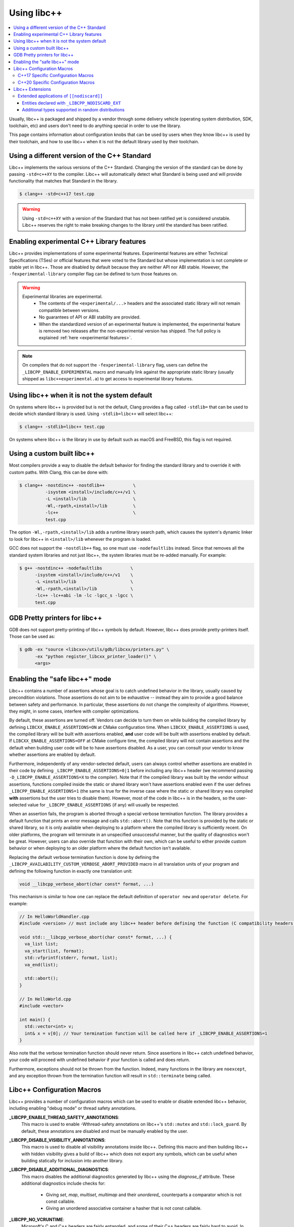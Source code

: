 .. _using-libcxx:

============
Using libc++
============

.. contents::
  :local:

Usually, libc++ is packaged and shipped by a vendor through some delivery vehicle
(operating system distribution, SDK, toolchain, etc) and users don't need to do
anything special in order to use the library.

This page contains information about configuration knobs that can be used by
users when they know libc++ is used by their toolchain, and how to use libc++
when it is not the default library used by their toolchain.


Using a different version of the C++ Standard
=============================================

Libc++ implements the various versions of the C++ Standard. Changing the version of
the standard can be done by passing ``-std=c++XY`` to the compiler. Libc++ will
automatically detect what Standard is being used and will provide functionality that
matches that Standard in the library.

.. code-block:: bash

  $ clang++ -std=c++17 test.cpp

.. warning::
  Using ``-std=c++XY`` with a version of the Standard that has not been ratified yet
  is considered unstable. Libc++ reserves the right to make breaking changes to the
  library until the standard has been ratified.


Enabling experimental C++ Library features
==========================================

Libc++ provides implementations of some experimental features. Experimental features
are either Technical Specifications (TSes) or official features that were voted to
the Standard but whose implementation is not complete or stable yet in libc++. Those
are disabled by default because they are neither API nor ABI stable. However, the
``-fexperimental-library`` compiler flag can be defined to turn those features on.

.. warning::
  Experimental libraries are experimental.
    * The contents of the ``<experimental/...>`` headers and the associated static
      library will not remain compatible between versions.
    * No guarantees of API or ABI stability are provided.
    * When the standardized version of an experimental feature is implemented,
      the experimental feature is removed two releases after the non-experimental
      version has shipped. The full policy is explained :ref:`here <experimental features>`.

.. note::
  On compilers that do not support the ``-fexperimental-library`` flag, users can
  define the ``_LIBCPP_ENABLE_EXPERIMENTAL`` macro and manually link against the
  appropriate static library (usually shipped as ``libc++experimental.a``) to get
  access to experimental library features.


Using libc++ when it is not the system default
==============================================

On systems where libc++ is provided but is not the default, Clang provides a flag
called ``-stdlib=`` that can be used to decide which standard library is used.
Using ``-stdlib=libc++`` will select libc++:

.. code-block:: bash

  $ clang++ -stdlib=libc++ test.cpp

On systems where libc++ is the library in use by default such as macOS and FreeBSD,
this flag is not required.


.. _alternate libcxx:

Using a custom built libc++
===========================

Most compilers provide a way to disable the default behavior for finding the
standard library and to override it with custom paths. With Clang, this can
be done with:

.. code-block:: bash

  $ clang++ -nostdinc++ -nostdlib++           \
            -isystem <install>/include/c++/v1 \
            -L <install>/lib                  \
            -Wl,-rpath,<install>/lib          \
            -lc++                             \
            test.cpp

The option ``-Wl,-rpath,<install>/lib`` adds a runtime library search path,
which causes the system's dynamic linker to look for libc++ in ``<install>/lib``
whenever the program is loaded.

GCC does not support the ``-nostdlib++`` flag, so one must use ``-nodefaultlibs``
instead. Since that removes all the standard system libraries and not just libc++,
the system libraries must be re-added manually. For example:

.. code-block:: bash

  $ g++ -nostdinc++ -nodefaultlibs           \
        -isystem <install>/include/c++/v1    \
        -L <install>/lib                     \
        -Wl,-rpath,<install>/lib             \
        -lc++ -lc++abi -lm -lc -lgcc_s -lgcc \
        test.cpp


GDB Pretty printers for libc++
==============================

GDB does not support pretty-printing of libc++ symbols by default. However, libc++ does
provide pretty-printers itself. Those can be used as:

.. code-block:: bash

  $ gdb -ex "source <libcxx>/utils/gdb/libcxx/printers.py" \
        -ex "python register_libcxx_printer_loader()" \
        <args>


.. _assertions-mode:

Enabling the "safe libc++" mode
===============================

Libc++ contains a number of assertions whose goal is to catch undefined behavior in the
library, usually caused by precondition violations. Those assertions do not aim to be
exhaustive -- instead they aim to provide a good balance between safety and performance.
In particular, these assertions do not change the complexity of algorithms. However, they
might, in some cases, interfere with compiler optimizations.

By default, these assertions are turned off. Vendors can decide to turn them on while building
the compiled library by defining ``LIBCXX_ENABLE_ASSERTIONS=ON`` at CMake configuration time.
When ``LIBCXX_ENABLE_ASSERTIONS`` is used, the compiled library will be built with assertions
enabled, **and** user code will be built with assertions enabled by default. If
``LIBCXX_ENABLE_ASSERTIONS=OFF`` at CMake configure time, the compiled library will not contain
assertions and the default when building user code will be to have assertions disabled.
As a user, you can consult your vendor to know whether assertions are enabled by default.

Furthermore, independently of any vendor-selected default, users can always control whether
assertions are enabled in their code by defining ``_LIBCPP_ENABLE_ASSERTIONS=0|1`` before
including any libc++ header (we recommend passing ``-D_LIBCPP_ENABLE_ASSERTIONS=X`` to the
compiler). Note that if the compiled library was built by the vendor without assertions,
functions compiled inside the static or shared library won't have assertions enabled even
if the user defines ``_LIBCPP_ENABLE_ASSERTIONS=1`` (the same is true for the inverse case
where the static or shared library was compiled **with** assertions but the user tries to
disable them). However, most of the code in libc++ is in the headers, so the user-selected
value for ``_LIBCPP_ENABLE_ASSERTIONS`` (if any) will usually be respected.

When an assertion fails, the program is aborted through a special verbose termination function. The
library provides a default function that prints an error message and calls ``std::abort()``. Note
that this function is provided by the static or shared library, so it is only available when deploying
to a platform where the compiled library is sufficiently recent. On older platforms, the program will
terminate in an unspecified unsuccessful manner, but the quality of diagnostics won't be great.
However, users can also override that function with their own, which can be useful to either provide
custom behavior or when deploying to an older platform where the default function isn't available.

Replacing the default verbose termination function is done by defining the
``_LIBCPP_AVAILABILITY_CUSTOM_VERBOSE_ABORT_PROVIDED`` macro in all translation units of your program
and defining the following function in exactly one translation unit:

.. code-block:: cpp

  void __libcpp_verbose_abort(char const* format, ...)

This mechanism is similar to how one can replace the default definition of ``operator new``
and ``operator delete``. For example:

.. code-block:: cpp

  // In HelloWorldHandler.cpp
  #include <version> // must include any libc++ header before defining the function (C compatibility headers excluded)

  void std::__libcpp_verbose_abort(char const* format, ...) {
    va_list list;
    va_start(list, format);
    std::vfprintf(stderr, format, list);
    va_end(list);

    std::abort();
  }

  // In HelloWorld.cpp
  #include <vector>

  int main() {
    std::vector<int> v;
    int& x = v[0]; // Your termination function will be called here if _LIBCPP_ENABLE_ASSERTIONS=1
  }

Also note that the verbose termination function should never return. Since assertions in libc++
catch undefined behavior, your code will proceed with undefined behavior if your function is called
and does return.

Furthermore, exceptions should not be thrown from the function. Indeed, many functions in the
library are ``noexcept``, and any exception thrown from the termination function will result
in ``std::terminate`` being called.

Libc++ Configuration Macros
===========================

Libc++ provides a number of configuration macros which can be used to enable
or disable extended libc++ behavior, including enabling "debug mode" or
thread safety annotations.

**_LIBCPP_ENABLE_THREAD_SAFETY_ANNOTATIONS**:
  This macro is used to enable -Wthread-safety annotations on libc++'s
  ``std::mutex`` and ``std::lock_guard``. By default, these annotations are
  disabled and must be manually enabled by the user.

**_LIBCPP_DISABLE_VISIBILITY_ANNOTATIONS**:
  This macro is used to disable all visibility annotations inside libc++.
  Defining this macro and then building libc++ with hidden visibility gives a
  build of libc++ which does not export any symbols, which can be useful when
  building statically for inclusion into another library.

**_LIBCPP_DISABLE_ADDITIONAL_DIAGNOSTICS**:
  This macro disables the additional diagnostics generated by libc++ using the
  `diagnose_if` attribute. These additional diagnostics include checks for:

    * Giving `set`, `map`, `multiset`, `multimap` and their `unordered_`
      counterparts a comparator which is not const callable.
    * Giving an unordered associative container a hasher that is not const
      callable.

**_LIBCPP_NO_VCRUNTIME**:
  Microsoft's C and C++ headers are fairly entangled, and some of their C++
  headers are fairly hard to avoid. In particular, `vcruntime_new.h` gets pulled
  in from a lot of other headers and provides definitions which clash with
  libc++ headers, such as `nothrow_t` (note that `nothrow_t` is a struct, so
  there's no way for libc++ to provide a compatible definition, since you can't
  have multiple definitions).

  By default, libc++ solves this problem by deferring to Microsoft's vcruntime
  headers where needed. However, it may be undesirable to depend on vcruntime
  headers, since they may not always be available in cross-compilation setups,
  or they may clash with other headers. The `_LIBCPP_NO_VCRUNTIME` macro
  prevents libc++ from depending on vcruntime headers. Consequently, it also
  prevents libc++ headers from being interoperable with vcruntime headers (from
  the aforementioned clashes), so users of this macro are promising to not
  attempt to combine libc++ headers with the problematic vcruntime headers. This
  macro also currently prevents certain `operator new`/`operator delete`
  replacement scenarios from working, e.g. replacing `operator new` and
  expecting a non-replaced `operator new[]` to call the replaced `operator new`.

**_LIBCPP_ENABLE_NODISCARD**:
  Allow the library to add ``[[nodiscard]]`` attributes to entities not specified
  as ``[[nodiscard]]`` by the current language dialect. This includes
  backporting applications of ``[[nodiscard]]`` from newer dialects and
  additional extended applications at the discretion of the library. All
  additional applications of ``[[nodiscard]]`` are disabled by default.
  See :ref:`Extended Applications of [[nodiscard]] <nodiscard extension>` for
  more information.

**_LIBCPP_DISABLE_NODISCARD_EXT**:
  This macro prevents the library from applying ``[[nodiscard]]`` to entities
  purely as an extension. See :ref:`Extended Applications of [[nodiscard]] <nodiscard extension>`
  for more information.

**_LIBCPP_DISABLE_DEPRECATION_WARNINGS**:
  This macro disables warnings when using deprecated components. For example,
  using `std::auto_ptr` when compiling in C++11 mode will normally trigger a
  warning saying that `std::auto_ptr` is deprecated. If the macro is defined,
  no warning will be emitted. By default, this macro is not defined.

C++17 Specific Configuration Macros
-----------------------------------
**_LIBCPP_ENABLE_CXX17_REMOVED_FEATURES**:
  This macro is used to re-enable all the features removed in C++17. The effect
  is equivalent to manually defining each macro listed below.

**_LIBCPP_ENABLE_CXX17_REMOVED_AUTO_PTR**:
  This macro is used to re-enable `auto_ptr`.

**_LIBCPP_ENABLE_CXX17_REMOVED_BINDERS**:
  This macro is used to re-enable the `binder1st`, `binder2nd`,
  `pointer_to_unary_function`, `pointer_to_binary_function`, `mem_fun_t`,
  `mem_fun1_t`, `mem_fun_ref_t`, `mem_fun1_ref_t`, `const_mem_fun_t`,
  `const_mem_fun1_t`, `const_mem_fun_ref_t`, and `const_mem_fun1_ref_t`
  class templates, and the `bind1st`, `bind2nd`, `mem_fun`, `mem_fun_ref`,
  and `ptr_fun` functions.

**_LIBCPP_ENABLE_CXX17_REMOVED_RANDOM_SHUFFLE**:
  This macro is used to re-enable the `random_shuffle` algorithm.

**_LIBCPP_ENABLE_CXX17_REMOVED_UNEXPECTED_FUNCTIONS**:
  This macro is used to re-enable `set_unexpected`, `get_unexpected`, and
  `unexpected`.

C++20 Specific Configuration Macros
-----------------------------------
**_LIBCPP_DISABLE_NODISCARD_AFTER_CXX17**:
  This macro can be used to disable diagnostics emitted from functions marked
  ``[[nodiscard]]`` in dialects after C++17.  See :ref:`Extended Applications of [[nodiscard]] <nodiscard extension>`
  for more information.

**_LIBCPP_ENABLE_CXX20_REMOVED_FEATURES**:
  This macro is used to re-enable all the features removed in C++20. The effect
  is equivalent to manually defining each macro listed below.

**_LIBCPP_ENABLE_CXX20_REMOVED_ALLOCATOR_MEMBERS**:
  This macro is used to re-enable redundant members of `allocator<T>`,
  including `pointer`, `reference`, `rebind`, `address`, `max_size`,
  `construct`, `destroy`, and the two-argument overload of `allocate`.

**_LIBCPP_ENABLE_CXX20_REMOVED_ALLOCATOR_VOID_SPECIALIZATION**:
  This macro is used to re-enable the library-provided specializations of
  `allocator<void>` and `allocator<const void>`.
  Use it in conjunction with `_LIBCPP_ENABLE_CXX20_REMOVED_ALLOCATOR_MEMBERS`
  to ensure that removed members of `allocator<void>` can be accessed.

**_LIBCPP_ENABLE_CXX20_REMOVED_BINDER_TYPEDEFS**:
  This macro is used to re-enable the `argument_type`, `result_type`,
  `first_argument_type`, and `second_argument_type` members of class
  templates such as `plus`, `logical_not`, `hash`, and `owner_less`.

**_LIBCPP_ENABLE_CXX20_REMOVED_NEGATORS**:
  This macro is used to re-enable `not1`, `not2`, `unary_negate`,
  and `binary_negate`.

**_LIBCPP_ENABLE_CXX20_REMOVED_RAW_STORAGE_ITERATOR**:
  This macro is used to re-enable `raw_storage_iterator`.

**_LIBCPP_ENABLE_CXX20_REMOVED_TYPE_TRAITS**:
  This macro is used to re-enable `is_literal_type`, `is_literal_type_v`,
  `result_of` and `result_of_t`.


Libc++ Extensions
=================

This section documents various extensions provided by libc++, how they're
provided, and any information regarding how to use them.

.. _nodiscard extension:

Extended applications of ``[[nodiscard]]``
------------------------------------------

The ``[[nodiscard]]`` attribute is intended to help users find bugs where
function return values are ignored when they shouldn't be. After C++17 the
C++ standard has started to declared such library functions as ``[[nodiscard]]``.
However, this application is limited and applies only to dialects after C++17.
Users who want help diagnosing misuses of STL functions may desire a more
liberal application of ``[[nodiscard]]``.

For this reason libc++ provides an extension that does just that! The
extension must be enabled by defining ``_LIBCPP_ENABLE_NODISCARD``. The extended
applications of ``[[nodiscard]]`` takes two forms:

1. Backporting ``[[nodiscard]]`` to entities declared as such by the
   standard in newer dialects, but not in the present one.

2. Extended applications of ``[[nodiscard]]``, at the library's discretion,
   applied to entities never declared as such by the standard.

Users may also opt-out of additional applications ``[[nodiscard]]`` using
additional macros.

Applications of the first form, which backport ``[[nodiscard]]`` from a newer
dialect, may be disabled using macros specific to the dialect in which it was
added. For example, ``_LIBCPP_DISABLE_NODISCARD_AFTER_CXX17``.

Applications of the second form, which are pure extensions, may be disabled
by defining ``_LIBCPP_DISABLE_NODISCARD_EXT``.


Entities declared with ``_LIBCPP_NODISCARD_EXT``
~~~~~~~~~~~~~~~~~~~~~~~~~~~~~~~~~~~~~~~~~~~~~~~~

This section lists all extended applications of ``[[nodiscard]]`` to entities
which no dialect declares as such (See the second form described above).

* ``adjacent_find``
* ``all_of``
* ``any_of``
* ``binary_search``
* ``clamp``
* ``count_if``
* ``count``
* ``equal_range``
* ``equal``
* ``find_end``
* ``find_first_of``
* ``find_if_not``
* ``find_if``
* ``find``
* ``get_temporary_buffer``
* ``includes``
* ``is_heap_until``
* ``is_heap``
* ``is_partitioned``
* ``is_permutation``
* ``is_sorted_until``
* ``is_sorted``
* ``lexicographical_compare``
* ``lower_bound``
* ``max_element``
* ``max``
* ``min_element``
* ``min``
* ``minmax_element``
* ``minmax``
* ``mismatch``
* ``none_of``
* ``remove_if``
* ``remove``
* ``search_n``
* ``search``
* ``unique``
* ``upper_bound``
* ``lock_guard``'s constructors
* ``as_const``
* ``bit_cast``
* ``forward``
* ``move``
* ``move_if_noexcept``
* ``identity::operator()``
* ``to_integer``
* ``to_underlying``

Additional types supported in random distributions
~~~~~~~~~~~~~~~~~~~~~~~~~~~~~~~~~~~~~~~~~~~~~~~~~~

The `C++ Standard <http://eel.is/c++draft/rand#req.genl-1.5>`_ mentions that instantiating several random number
distributions with types other than ``short``, ``int``, ``long``, ``long long``, and their unsigned versions is
undefined. As an extension, libc++ supports instantiating ``binomial_distribution``, ``discrete_distribution``,
``geometric_distribution``, ``negative_binomial_distribution``, ``poisson_distribution``, and ``uniform_int_distribution``
with ``int8_t``, ``__int128_t`` and their unsigned versions.

